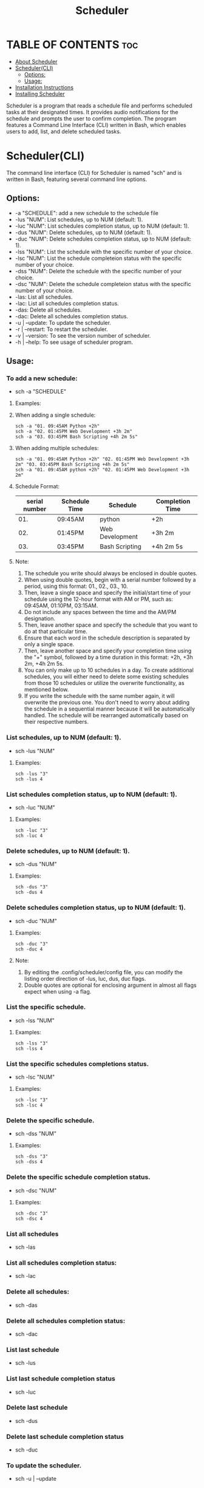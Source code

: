 #+title: Scheduler

* TABLE OF CONTENTS :toc:
- [[#about-scheduler][About Scheduler]]
- [[#schedulercli][Scheduler(CLI)]]
  - [[#options][Options:]]
  - [[#usage][Usage:]]
- [[#installation-instructions][Installation Instructions]]
- [[#installing-scheduler][Installing Scheduler]]


#+ATTR_HTML: :alt Scheduler scrot :title Scheduler Scrot :align left
[[https://github.com/amateur-hacker/dotfiles/blob/main/scheduler-preview/schwithnotification.png]]


#+ATTR_HTML: :alt Scheduler scrot :title Scheduler Scrot :align left
[[https://github.com/amateur-hacker/dotfiles/blob/main/scheduler-preview/schwithrofi.png]]


#+ATTR_HTML: :alt Scheduler scrot :title Scheduler Scrot :align left
[[https://github.com/amateur-hacker/dotfiles/blob/main/scheduler-preview/schwithcommands.png]]

Scheduler is a program that reads a schedule file and performs scheduled tasks at their designated times. It provides audio notifications for the schedule and prompts the user to confirm completion. The program features a Command Line Interface (CLI) written in Bash, which enables users to add, list, and delete scheduled tasks.

* Scheduler(CLI)

The command line interface (CLI) for Scheduler is named "sch" and is written in Bash, featuring several command line options.

** Options:

- -a "SCHEDULE": add a new schedule to the schedule file
- -lus "NUM": List schedules, up to NUM (default: 1).
- -luc "NUM": List schedules completion status, up to NUM (default: 1).
- -dus "NUM": Delete schedules, up to NUM (default: 1).
- -duc "NUM": Delete schedules completion status, up to NUM (default: 1).
- -lss "NUM": List the schedule with the specific  number of your choice.
- -lsc "NUM": List the schedule completeion status with the specific  number of your choice.
- -dss "NUM": Delete the schedule with the specific  number of your choice.
- -dsc "NUM": Delete the schedule completeion status with the specific  number of your choice.
- -las: List all schedules.
- -lac: List all schedules completion status.
- -das: Delete all schedules.
- -dac: Delete all schedules completion status.
- -u | --update: To update the scheduler.
- -r | --restart: To restart the scheduler.
- -v | --version: To see the version number of scheduler.
- -h | --help: To see usage of scheduler program.

** Usage:

*** To add a new schedule:
- sch -a "SCHEDULE"

**** Examples:

**** When adding a single schedule:
#+begin_example
sch -a "01. 09:45AM Python +2h"
sch -a "02. 01:45PM Web Development +3h 2m"
sch -a "03. 03:45PM Bash Scripting +4h 2m 5s"
#+end_example

**** When adding multiple schedules:
#+begin_example
sch -a "01. 09:45AM Python +2h" "02. 01:45PM Web Development +3h 2m" "03. 03:45PM Bash Scripting +4h 2m 5s"
sch -a "01. 09:45AM python +2h" "02. 01:45PM Web Development +3h 2m"
#+end_example

**** Schedule Format:

|---------------+---------------+-----------------+-----------------|
| serial number | Schedule Time | Schedule        | Completion Time |
|---------------+---------------+-----------------+-----------------|
|           01. | 09:45AM       | python          | +2h             |
|---------------+---------------+-----------------+-----------------|
|           02. | 01:45PM       | Web Development | +3h 2m          |
|---------------+---------------+-----------------+-----------------|
|           03. | 03:45PM       | Bash Scripting  | +4h 2m 5s       |
|---------------+---------------+-----------------+-----------------|

**** Note:
1. The schedule you write should always be enclosed in double quotes.
2. When using double quotes, begin with a serial number followed by a period, using this format: 01., 02., 03., 10.
3. Then, leave a single space and specify the initial/start time of your schedule using the 12-hour format with AM or PM, such as: 09:45AM, 01:10PM, 03:15AM.
4. Do not include any spaces between the time and the AM/PM designation.
5. Then, leave another space and specify the schedule that you want to do at that particular time.
6. Ensure that each word in the schedule description is separated by only a single space.
7. Then, leave another space and specify your completion time using the "+" symbol, followed by a time duration in this format: +2h, +3h 2m, +4h 2m 5s.
8. You can only make up to 10 schedules in a day. To create additional schedules, you will either need to delete some existing schedules from those 10 schedules or utilize the overwrite functionality, as mentioned below.
9. If you write the schedule with the same number again, it will overwrite the previous one. You don't need to worry about adding the schedule in a sequential manner because it will be automatically handled. The schedule will be rearranged automatically based on their respective numbers.


*** List schedules, up to NUM (default: 1).
- sch -lus "NUM"
**** Examples:
#+begin_example
sch -lus "3"
sch -lus 4
#+end_example


*** List schedules completion status, up to NUM (default: 1).
- sch -luc "NUM"
**** Examples:
#+begin_example
sch -luc "3"
sch -luc 4
#+end_example


*** Delete schedules, up to NUM (default: 1).
- sch -dus "NUM"
**** Examples:
#+begin_example
sch -dus "3"
sch -dus 4
#+end_example


*** Delete schedules completion status, up to NUM (default: 1).
- sch -duc "NUM"
**** Examples:
#+begin_example
sch -duc "3"
sch -duc 4
#+end_example
**** Note: 
1. By editing the .config/scheduler/config file, you can modify the listing order direction of -lus, luc, dus, duc flags.
2. Double quotes are optional for enclosing argument in almost all flags expect when using -a flag.


*** List the specific schedule.
- sch -lss "NUM"
**** Examples:
#+begin_example
sch -lss "3"
sch -lss 4
#+end_example


*** List the specific schedules completions status.
- sch -lsc "NUM"
**** Examples:
#+begin_example
sch -lsc "3"
sch -lsc 4
#+end_example


*** Delete the specific schedule.
- sch -dss "NUM"
**** Examples:
#+begin_example
sch -dss "3"
sch -dss 4
#+end_example


*** Delete the specific schedule completion status.
- sch -dsc "NUM"
**** Examples:
#+begin_example
sch -dsc "3"
sch -dsc 4
#+end_example


*** List all schedules
- sch -las


*** List all schedules completion status:
- sch -lac


*** Delete all schedules:
- sch -das


*** Delete all schedules completion status:
- sch -dac


*** List last schedule
- sch -lus


*** List last schedule completion status
- sch -luc


*** Delete last schedule
- sch -dus


*** Delete last schedule completion status
- sch -duc

*** To update the scheduler.
- sch -u | --update

*** To restart the scheduler.
- sch -r | --restart

*** To see the version number of scheduler.
- sch -v | --version

*** To see usage of scheduler program.
- sch -h | --help

*** Note:
1. The lus, luc, dus and duc flags will work when the "LIST/DELETE_UP_TO_SCHEDULE_DIRECTION" and "LIST/DELETE_UP_TO_COMPLETION_DIRECTION" variables in the .config/scheduler/config file are set to "last".
2. The lus, luc, dus, and duc flag working because the default argument is set to 1 for both list/delete up to schedule and list/delete up to completion status.

* Installation Instructions
- This program is designed only for linux users.
- This program can be installed on Arch, Ubuntu/Debian, Fedora, and OpenSUSE based distributions.
- To install this program on your Linux distribution, please follow the instructions below:

* Installing Scheduler
- To install scheduler, you need to clone this repository and run the ~install.sh~ script.
#+begin_example
git clone https://github.com/amateur-hacker/scheduler.git
cd scheduler
./install.sh
#+end_example
~NOTE:~ Dependencies will automatically install from install.sh script.

